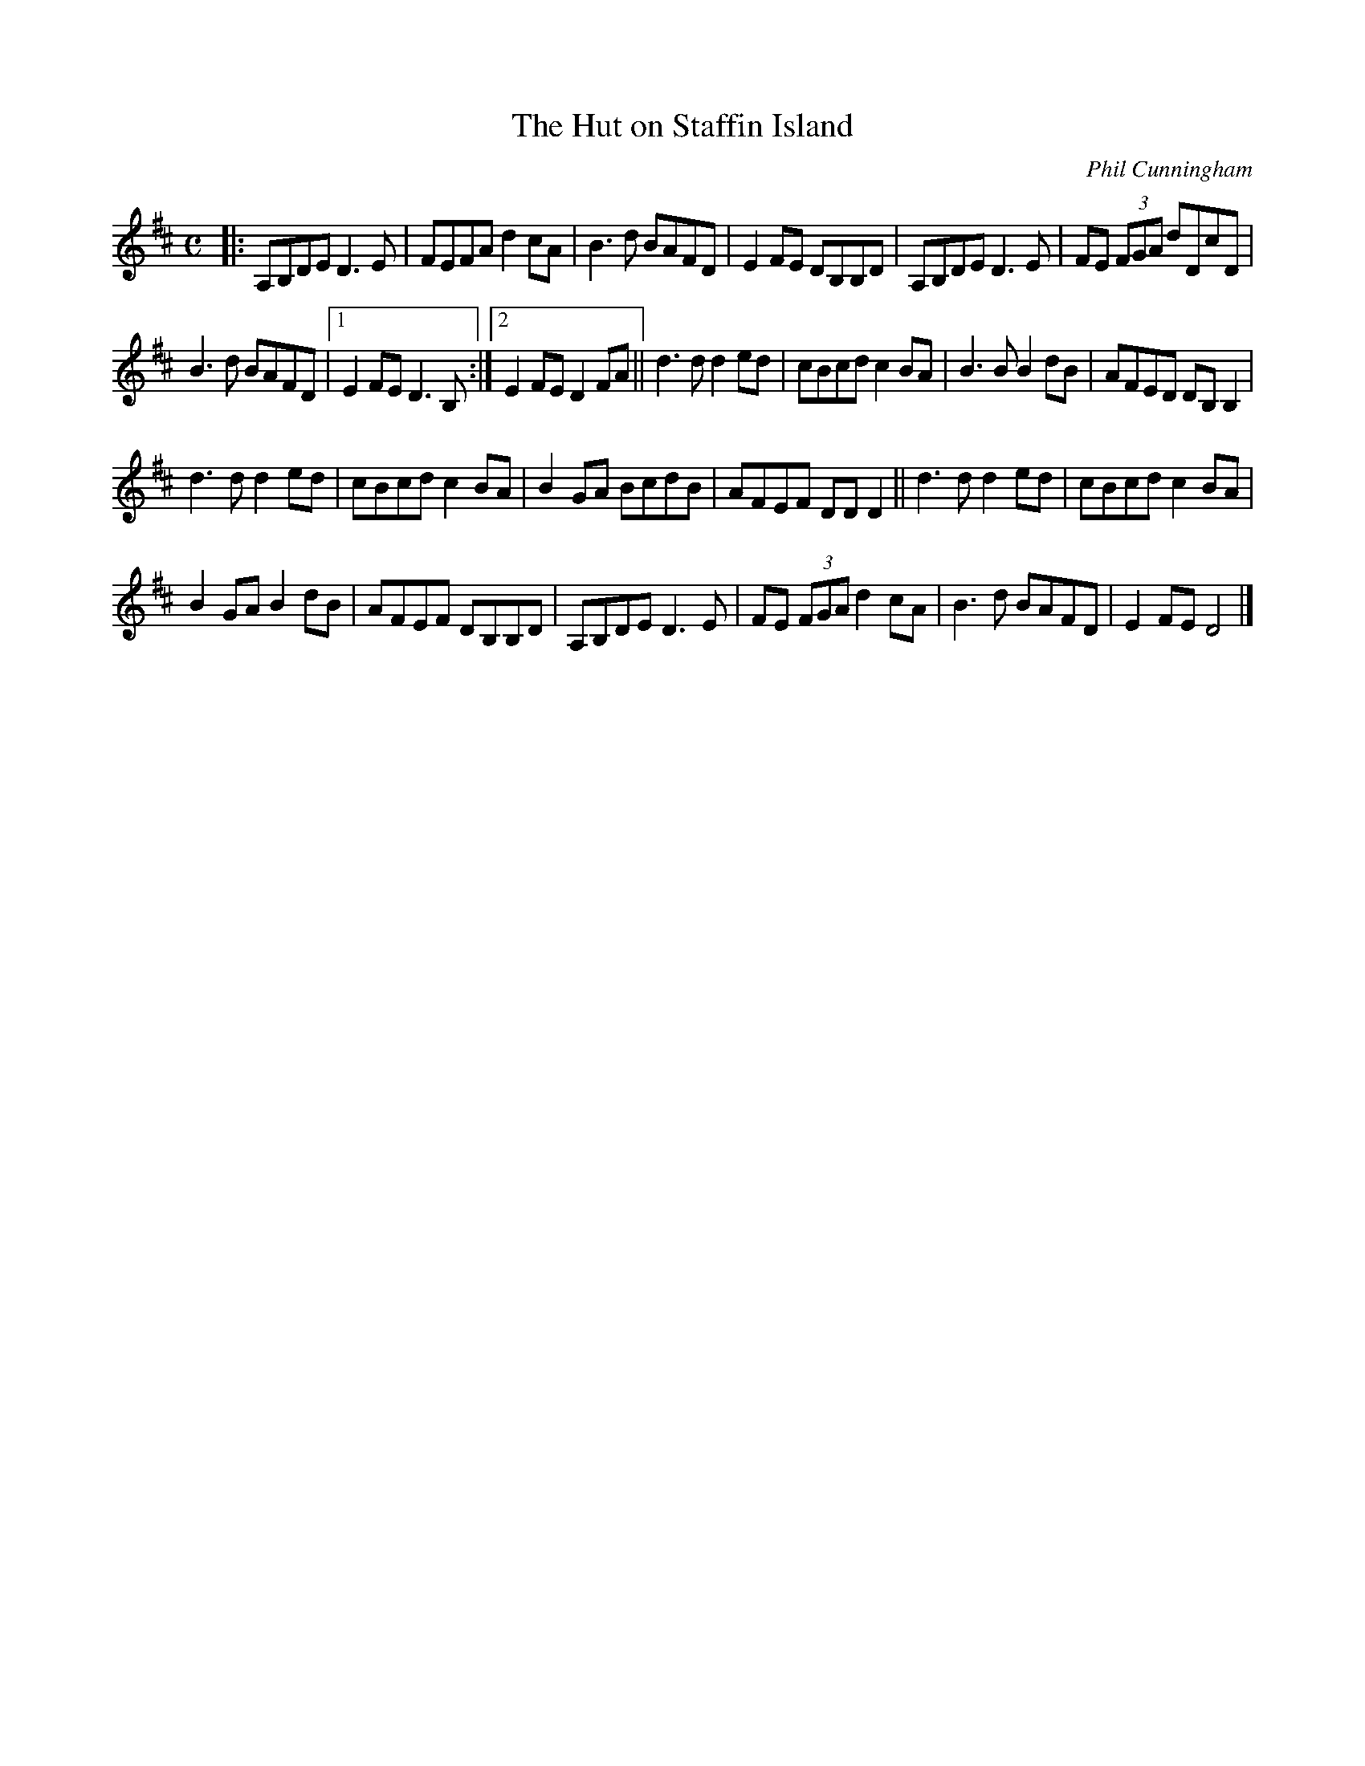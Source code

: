 X: 1
T:The Hut on Staffin Island
C:Phil Cunningham
N:What You hear is not what You see; what You hear is decisive
M:C
L:1/8
K:D
|:\
A,B,DE D3E | FEFA d2cA | B3d BAFD | E2FE DB,B,D | A,B,DE D3E | FE (3FGA dDcD |
B3d BAFD |1 E2FE D3B, :|2 E2FE D2FA || d3d d2ed | cBcd c2BA | B3B B2dB | AFED DB,B,2 |
d3d d2ed | cBcd c2BA | B2GA BcdB | AFEF DDD2 || d3d d2ed | cBcd c2BA |
B2GA B2dB | AFEF DB,B,D | A,B,DE D3E | FE (3FGA d2cA | B3d BAFD | E2FE D4 |]
